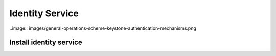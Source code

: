 ================
Identity Service 
================

..image:: images/general-operations-scheme-keystone-authentication-mechanisms.png

Install identity service
************************
